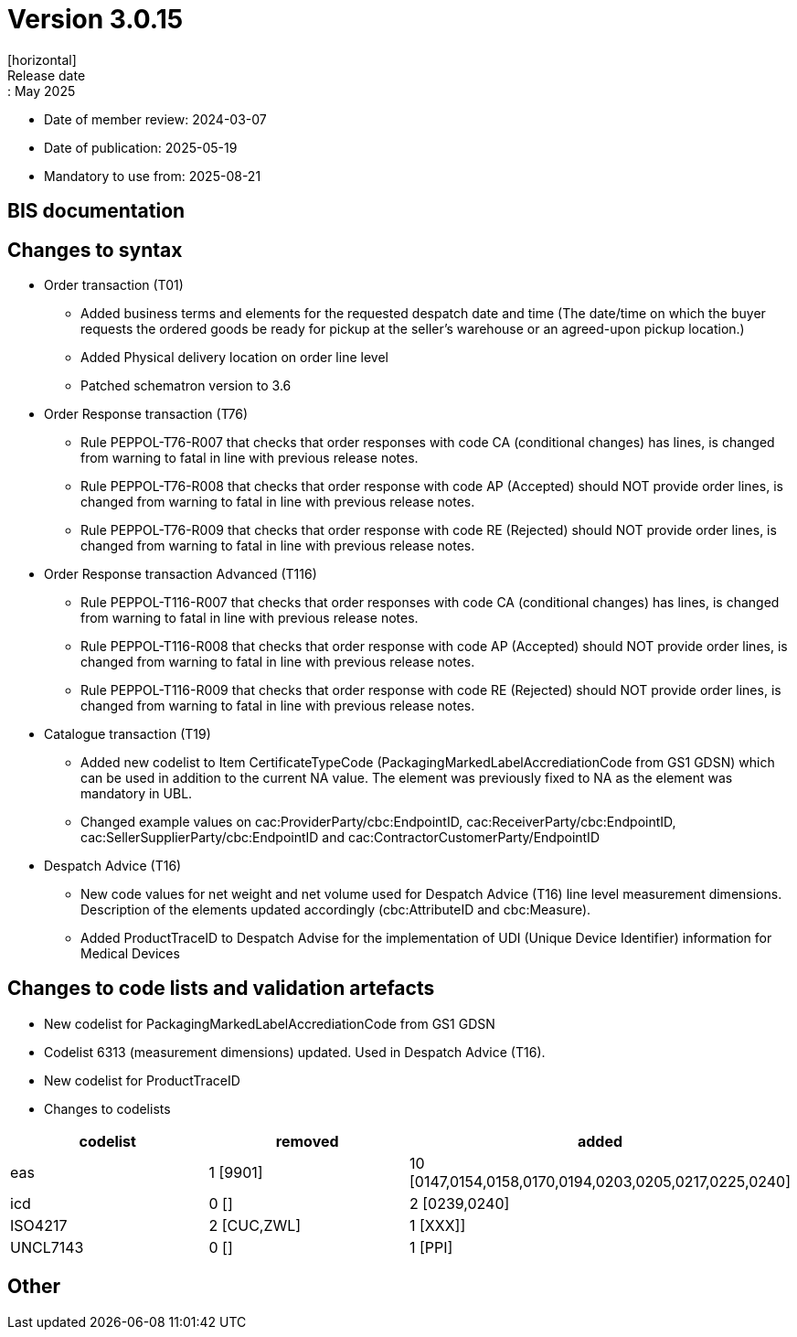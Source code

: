 = Version 3.0.15
[horizontal]
Release date:: May 2025
* Date of member review: 2024-03-07
* Date of publication: 2025-05-19
* Mandatory to use from: 2025-08-21

== BIS documentation

//* BIS Ordering and Order Only
//** RELEASE NOTES

== Changes to syntax
* Order transaction (T01)
** Added business terms and elements for the requested despatch date and time (The date/time on which the buyer requests the ordered goods be ready for pickup at the seller’s warehouse or an agreed-upon pickup location.)
** Added Physical delivery location on order line level
** Patched schematron version to 3.6
//* Order Change(T114)
//** RELEASE NOTES
//* Order Agreement(T110) 
//** RELEASE NOTES 
* Order Response transaction (T76)
** Rule PEPPOL-T76-R007 that checks that order responses with code CA (conditional changes) has lines, is changed from warning to fatal in line with previous release notes.
** Rule PEPPOL-T76-R008 that checks that order response with code AP (Accepted) should NOT provide order lines, is changed from warning to fatal in line with previous release notes.
** Rule PEPPOL-T76-R009 that checks that order response with code RE (Rejected) should NOT provide order lines, is changed from warning to fatal in line with previous release notes.
* Order Response transaction Advanced (T116) 
** Rule PEPPOL-T116-R007 that checks that order responses with code CA (conditional changes) has lines, is changed from warning to fatal in line with previous release notes.
** Rule PEPPOL-T116-R008 that checks that order response with code AP (Accepted) should NOT provide order lines, is changed from warning to fatal in line with previous release notes.
** Rule PEPPOL-T116-R009 that checks that order response with code RE (Rejected) should NOT provide order lines, is changed from warning to fatal in line with previous release notes.
* Catalogue transaction (T19)
** Added new codelist to Item CertificateTypeCode (PackagingMarkedLabelAccrediationCode from GS1 GDSN) which can be used in addition to the current NA value. The element was previously fixed to NA as the element was mandatory in UBL.
** Changed example values on cac:ProviderParty/cbc:EndpointID, cac:ReceiverParty/cbc:EndpointID,
cac:SellerSupplierParty/cbc:EndpointID and cac:ContractorCustomerParty/EndpointID
* Despatch Advice (T16) 
** New code values for net weight and net volume used for Despatch Advice (T16) line level measurement dimensions. Description of the elements updated accordingly (cbc:AttributeID and cbc:Measure).
** Added ProductTraceID to Despatch Advise for the implementation of UDI (Unique Device Identifier) information for Medical Devices
//* Punchout transaction (T77)
//** RELEASE NOTES

== Changes to code lists and validation artefacts
* New codelist for PackagingMarkedLabelAccrediationCode from GS1 GDSN
* Codelist 6313 (measurement dimensions) updated. Used in Despatch Advice (T16).
* New codelist for ProductTraceID
* Changes to codelists
[cols="1,1,1"]
|===
|codelist|removed|added

|eas |1 [9901] |10 [0147,0154,0158,0170,0194,0203,0205,0217,0225,0240]
|icd |0 [] |2 [0239,0240]
|ISO4217 |2 [CUC,ZWL] |1 [XXX]]
|UNCL7143 |0 [] |1 [PPI]
|===

== Other
